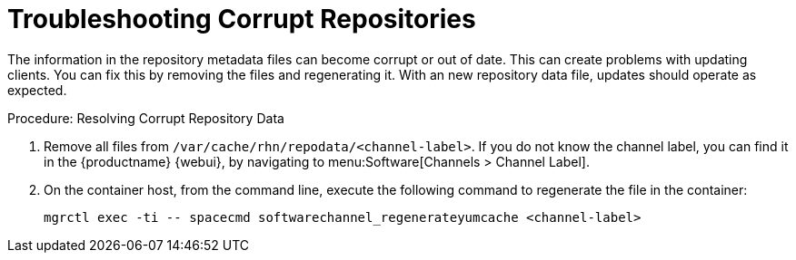 [[troubleshooting-corrupt-repos]]
= Troubleshooting Corrupt Repositories

////
PUT THIS COMMENT AT THE TOP OF TROUBLESHOOTING SECTIONS

Troubleshooting format:

One sentence each:
Cause: What created the problem?
Consequence: What does the user see when this happens?
Fix: What can the user do to fix this problem?
Result: What happens after the user has completed the fix?

If more detailed instructions are required, put them in a "Resolving" procedure:
.Procedure: Resolving Widget Wobbles
. First step
. Another step
. Last step
////

The information in the repository metadata files can become corrupt or out of date.
This can create problems with updating clients.
You can fix this by removing the files and regenerating it.
With an new repository data file, updates should operate as expected.

.Procedure: Resolving Corrupt Repository Data
. Remove all files from [path]``/var/cache/rhn/repodata/<channel-label>``.
    If you do not know the channel label, you can find it in the {productname} {webui}, by navigating to menu:Software[Channels > Channel Label].
. On the container host, from the command line, execute the following command to regenerate the file in the container:
+
----
mgrctl exec -ti -- spacecmd softwarechannel_regenerateyumcache <channel-label>
----
